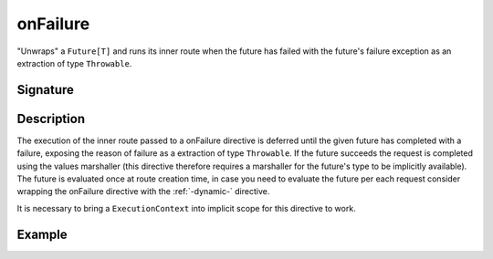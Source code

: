 .. _-onFailure-:

onFailure
=========

"Unwraps" a ``Future[T]`` and runs its inner route when the future has failed
with the future's failure exception as an extraction of type ``Throwable``.

Signature
---------

.. includecode:: /../spray-routing/src/main/scala/spray/routing/directives/FutureDirectives.scala
   :snippet: onFailure

Description
-----------

The execution of the inner route passed to a onFailure directive is deferred until the given future
has completed with a failure, exposing the reason of failure as a extraction of type ``Throwable``.
If the future succeeds the request is completed using the values marshaller (this directive therefore
requires a marshaller for the future's type to be implicitly available). The future is evaluated
once at route creation time, in case you need to evaluate the future per each request consider wrapping the
onFailure directive with the :ref:`-dynamic-` directive.

It is necessary to bring a ``ExecutionContext`` into implicit scope for this directive to work.


Example
-------

.. includecode:: ../code/docs/directives/FutureDirectivesExamplesSpec.scala
   :snippet: example-3